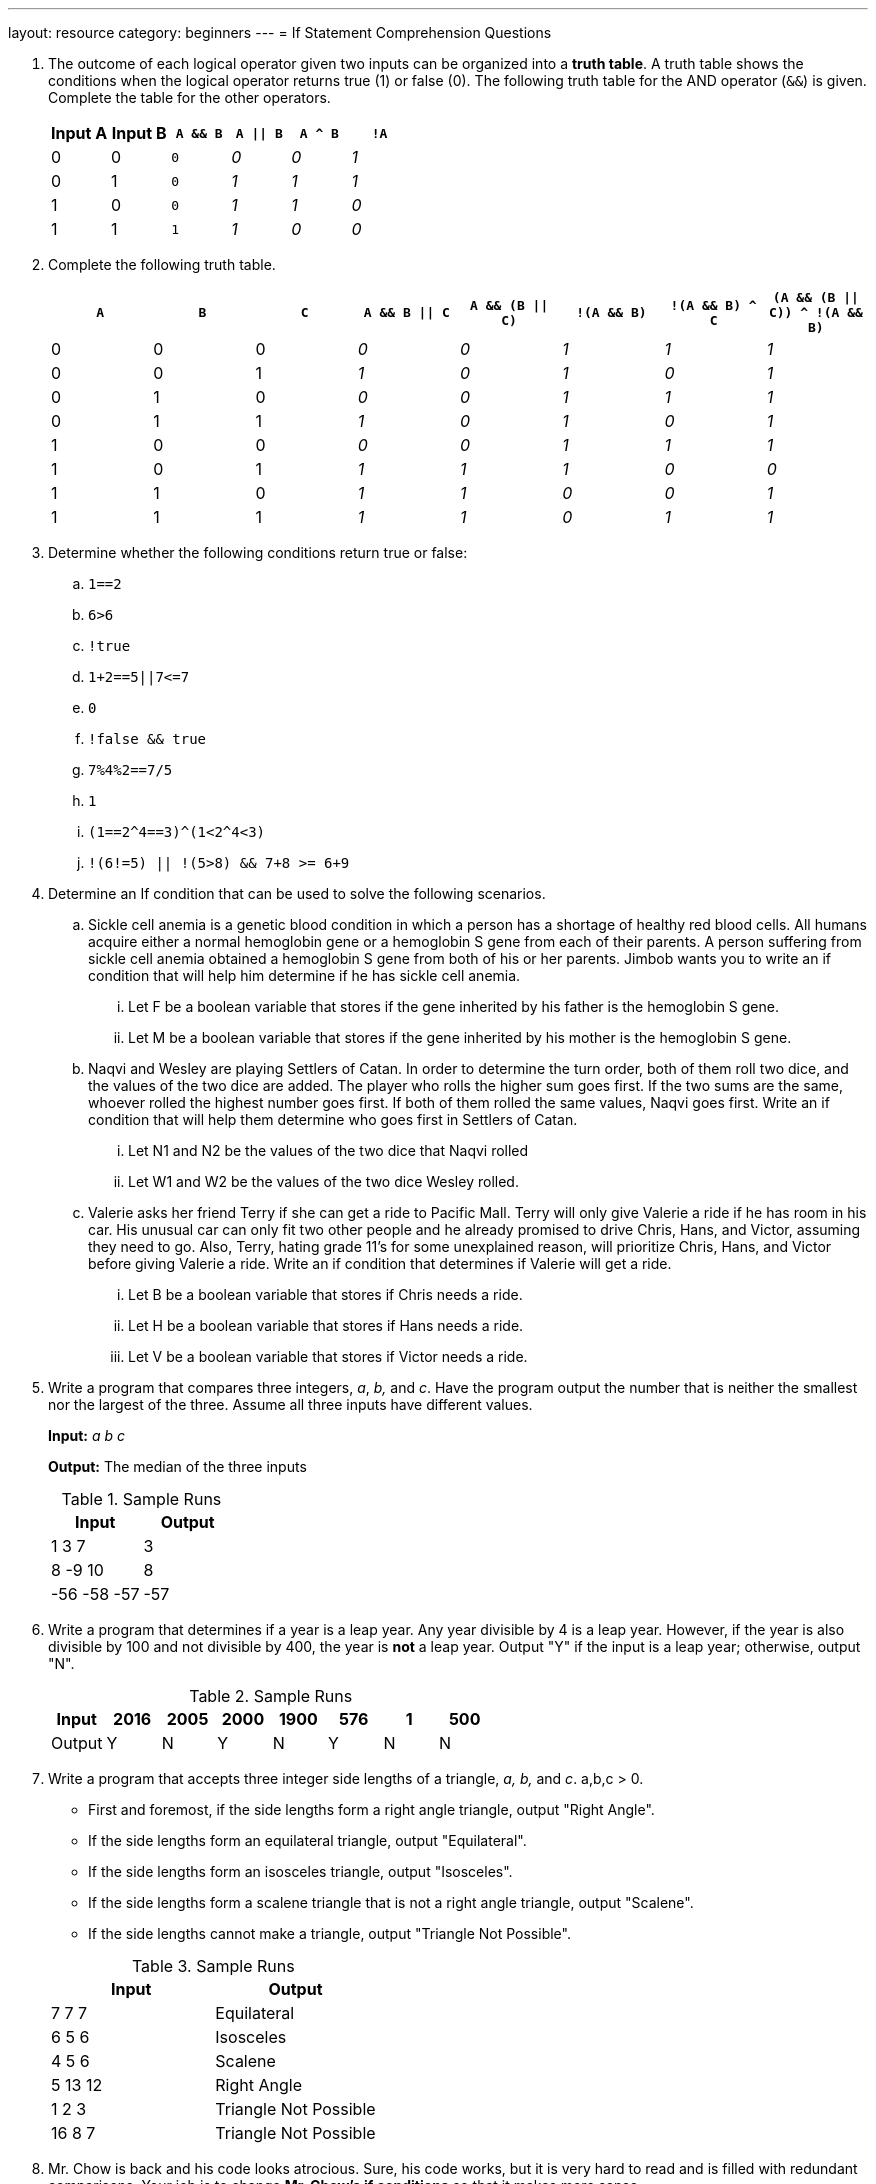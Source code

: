 ---
layout: resource
category: beginners
---
= If Statement Comprehension Questions

. {blank}
+
--
The outcome of each logical operator given two inputs can be organized into a *truth table*.
A truth table shows the conditions when the logical operator returns true (1) or false (0).
The following truth table for the AND operator (`&&`) is given.
Complete the table for the other operators.

[[logic-1]]
[cols="2*,m,3*e",options="header",role="truth-test"]
|===========================================
|Input A |Input B |``A && B`` |``A \|\| B`` |``A ^ B`` |``!A``

|0 |0 |0 | 0| 0| 1
|0 |1 |0 | 1| 1| 1
|1 |0 |0 | 1| 1| 0
|1 |1 |1 | 1| 0| 0
|===========================================
--

. {blank}
+
--
Complete the following truth table.

[[logic-2]]
[cols="3*,5*e",options="header",role="truth-test"]
|=======================================================================
|``A`` |``B`` |``C`` |``A && B \|\| C`` |``A && (B \|\| C)`` |``!(A && B)`` |``!(A && B) ^ C`` |``(A && (B \|\| C)) ^ !(A && B)``

|0 |0 |0 | 0| 0| 1| 1| 1

|0 |0 |1 | 1| 0| 1| 0| 1

|0 |1 |0 | 0| 0| 1| 1| 1

|0 |1 |1 | 1| 0| 1| 0| 1

|1 |0 |0 | 0| 0| 1| 1| 1

|1 |0 |1 | 1| 1| 1| 0| 0

|1 |1 |0 | 1| 1| 0| 0| 1

|1 |1 |1 | 1| 1| 0| 1| 1
|=======================================================================
--

. Determine whether the following conditions return true or false:

.. ``1==2``
.. ``6>6``
.. ``!true``
.. ``+1+2==5||7<=7+``
.. ``0``
.. ``!false && true``
.. ``7%4%2==7/5``
.. ``1``
.. ``+(1==2^4==3)^(1<2^4<3)+``
.. ``!(6!=5) || !(5>8) && 7+8 >= 6+9``

. Determine an If condition that can be used to solve the following
scenarios.

.. Sickle cell anemia is a genetic blood condition in which a person has a
shortage of healthy red blood cells. All humans acquire either a normal
hemoglobin gene or a hemoglobin S gene from each of their parents. A
person suffering from sickle cell anemia obtained a hemoglobin S gene
from both of his or her parents. Jimbob wants you to write an if
condition that will help him determine if he has sickle cell anemia.
... Let F be a boolean variable that stores if the gene inherited by his
father is the hemoglobin S gene.
... Let M be a boolean variable that stores if the gene inherited by his
mother is the hemoglobin S gene.
..  Naqvi and Wesley are playing Settlers of Catan. In order to determine
the turn order, both of them roll two dice, and the values of the two
dice are added. The player who rolls the higher sum goes first. If the
two sums are the same, whoever rolled the highest number goes first. If
both of them rolled the same values, Naqvi goes first. Write an if
condition that will help them determine who goes first in Settlers of
Catan.
...  Let N1 and N2 be the values of the two dice that Naqvi rolled
...  Let W1 and W2 be the values of the two dice Wesley rolled.
..  Valerie asks her friend Terry if she can get a ride to Pacific Mall.
Terry will only give Valerie a ride if he has room in his car. His
unusual car can only fit two other people and he already promised to
drive Chris, Hans, and Victor, assuming they need to go. Also, Terry,
hating grade 11's for some unexplained reason, will prioritize Chris,
Hans, and Victor before giving Valerie a ride. Write an if condition
that determines if Valerie will get a ride.
...  Let B be a boolean variable that stores if Chris needs a ride.
...  Let H be a boolean variable that stores if Hans needs a ride.
...  Let V be a boolean variable that stores if Victor needs a ride.

. {blank}
+
--
Write a program that compares three integers, _a_, _b,_ and _c_. Have
the program output the number that is neither the smallest nor the
largest of the three. Assume all three inputs have different values.

**Input:** _a b c_

**Output:** The median of the three inputs

.Sample Runs
[cols=",",options="header",]
|================
|Input |Output
|1 3 7 |3
|8 -9 10 |8
|-56 -58 -57 |-57
|================
--

. {blank}
+
--
Write a program that determines if a year is a leap year. Any year
divisible by 4 is a leap year. However, if the year is also divisible by
100 and not divisible by 400, the year is *not* a leap year. Output "Y"
if the input is a leap year; otherwise, output "N".

.Sample Runs
[cols=",,,,,,,",options="header",]
|==========================================
|Input |2016 |2005 |2000 |1900 |576 |1 |500
|Output |Y |N |Y |N |Y |N |N
|==========================================
--

. {blank}
+
--
Write a program that accepts three integer side lengths of a
triangle, _a, b,_ and _c_. a,b,c > 0.

* First and foremost, if the side lengths form a right angle triangle,
output "Right Angle".

* If the side lengths form an equilateral triangle, output "Equilateral".
* If the side lengths form an isosceles triangle, output "Isosceles".
* If the side lengths form a scalene triangle that is not a right angle
triangle, output "Scalene".
* If the side lengths cannot make a triangle, output "Triangle Not
Possible".

.Sample Runs
[cols=",",options="header",]
|=============================
|Input |Output
|7 7 7 |Equilateral
|6 5 6 |Isosceles
|4 5 6 |Scalene
|5 13 12 |Right Angle
|1 2 3 |Triangle Not Possible
|16 8 7 |Triangle Not Possible
|=============================
--

. Mr. Chow is back and his code looks atrocious. Sure, his code works,
but it is very hard to read and is filled with redundant comparisons.
Your job is to change *Mr. Chow's if conditions* so that it makes more
sense.

[source,role=linenos]
----
#include <iostream>
using namespace std;
// This program takes a student's marks and outputs a letter grade
// The input will ALWAYS be an integer between 0 and 100 inclusive
int main() {
    int mark;
    cin >> mark;
    if (mark >= 80) {
        cout << "You get an A!";
    }
    else if(mark >= 60 && mark < 70){
        cout << "You get a C!";
    }
    else if(mark >= 70 && mark < 80){
        cout << "You get a B!";
    }
    else if(mark >= 50 && mark < 60){
        cout << "You get a D!";
    }
    else if(mark < 50){
        cout << "You get to TRY AGAIN! :D";
    }
}
----

++++
<style>
.truth-test td em { opacity: 0 }
.truth-test td input { width: 75px; }
</style>
<script>
SCRIPTS.add(function() {
  var tests = $('.truth-test'),
      refs = {};

  tests.each(function() {
    var ems = $(this).find('td > p > em'),
        id = $(this).attr('id');

    ems.each(function(j) {
      var ref = id + '-' + j;
      refs[ref] = $(this).text();
      $(this).replaceWith("<input type='text' placeholder='...' data-ref='" + ref + "'>");
    });

    $(this).after("<div class='paragraph'><button class='button-primary' data-ref=" + id + ">Check answers</button> <span style='font-size:1em;padding:3px;margin-left:5px'></span></div>");
  });

  $('button[data-ref]').click(function() {
    var test = $('#' + $(this).data('ref')),
        inputs = test.find('input[data-ref]'),
        errors = 0;

    inputs.each(function() {
      var check = refs[$(this).data('ref')],
          val = $(this).val().trim().toLowerCase();

      if (val === 'true') val = '1';
      else if (val === 'false') val = '0';

      $(this).attr('title', '').removeClass('success error');
      if (check === val) {
        $(this).addClass('success');
      } else {
        errors++;
        $(this).addClass('error');

        if (val.length) {
          $(this).attr('title', 'Correct answer: ' + check);
        }
      }
    });

    if (errors === 0) {
      $(this).next().removeClass().addClass('label success').text('All correct!');
    } else {
      $(this).next().removeClass().addClass('label error').text('You have ' + errors + ' error' + (errors > 1 ? 's' : '') + '.');
    }
  });
})
</script>
<noscript><style>.truth-test td em {opacity: 1}</style></noscript>
++++

